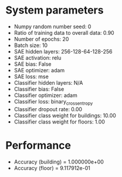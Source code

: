 #+STARTUP: showall
* System parameters
  - Numpy random number seed: 0
  - Ratio of training data to overall data: 0.90
  - Number of epochs: 20
  - Batch size: 10
  - SAE hidden layers: 256-128-64-128-256
  - SAE activation: relu
  - SAE bias: False
  - SAE optimizer: adam
  - SAE loss: mse
  - Classifier hidden layers: N/A
  - Classifier bias: False
  - Classifier optimizer: adam
  - Classifier loss: binary_crossentropy
  - Classifier dropout rate: 0.00
  - Classifier class weight for buildings: 10.00
  - Classifier class weight for floors: 1.00
* Performance
  - Accuracy (building) = 1.000000e+00
  - Accuracy (floor) = 9.117912e-01
